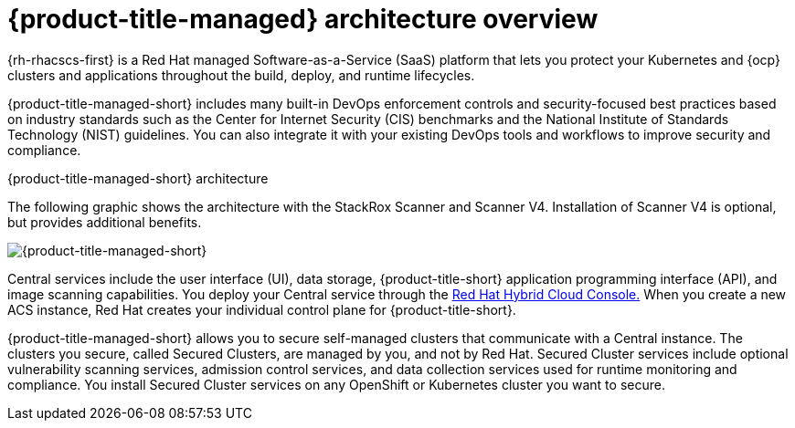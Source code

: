 // Module included in the following assemblies:
//
// * cloud_service/acscs-architecture.adoc
:_mod-docs-content-type: CONCEPT
[id="acscs-architecture-overview_{context}"]
= {product-title-managed} architecture overview

{rh-rhacscs-first} is a Red{nbsp}Hat managed Software-as-a-Service (SaaS) platform that lets you protect your Kubernetes and {ocp} clusters and applications throughout the build, deploy, and runtime lifecycles.

{product-title-managed-short} includes many built-in DevOps enforcement controls and security-focused best practices based on industry standards such as the Center for Internet Security (CIS) benchmarks and the National Institute of Standards Technology (NIST) guidelines.
You can also integrate it with your existing DevOps tools and workflows to improve security and compliance.


.{product-title-managed-short} architecture

The following graphic shows the architecture with the StackRox Scanner and Scanner V4. Installation of Scanner V4 is optional, but provides additional benefits.

image::acscs-architecture-scannerv4.png[{product-title-managed-short}]

Central services include the user interface (UI), data storage, {product-title-short} application programming interface (API), and image scanning capabilities.
You deploy your Central service through the link:https://console.redhat.com/[Red{nbsp}Hat Hybrid Cloud Console.] When you create a new ACS instance, Red{nbsp}Hat creates your individual control plane for {product-title-short}.

{product-title-managed-short} allows you to secure self-managed clusters that communicate with a Central instance.
The clusters you secure, called Secured Clusters, are managed by you, and not by Red{nbsp}Hat.
Secured Cluster services include optional vulnerability scanning services, admission control services, and data collection services used for runtime monitoring and compliance.
You install Secured Cluster services on any OpenShift or Kubernetes cluster you want to secure.

